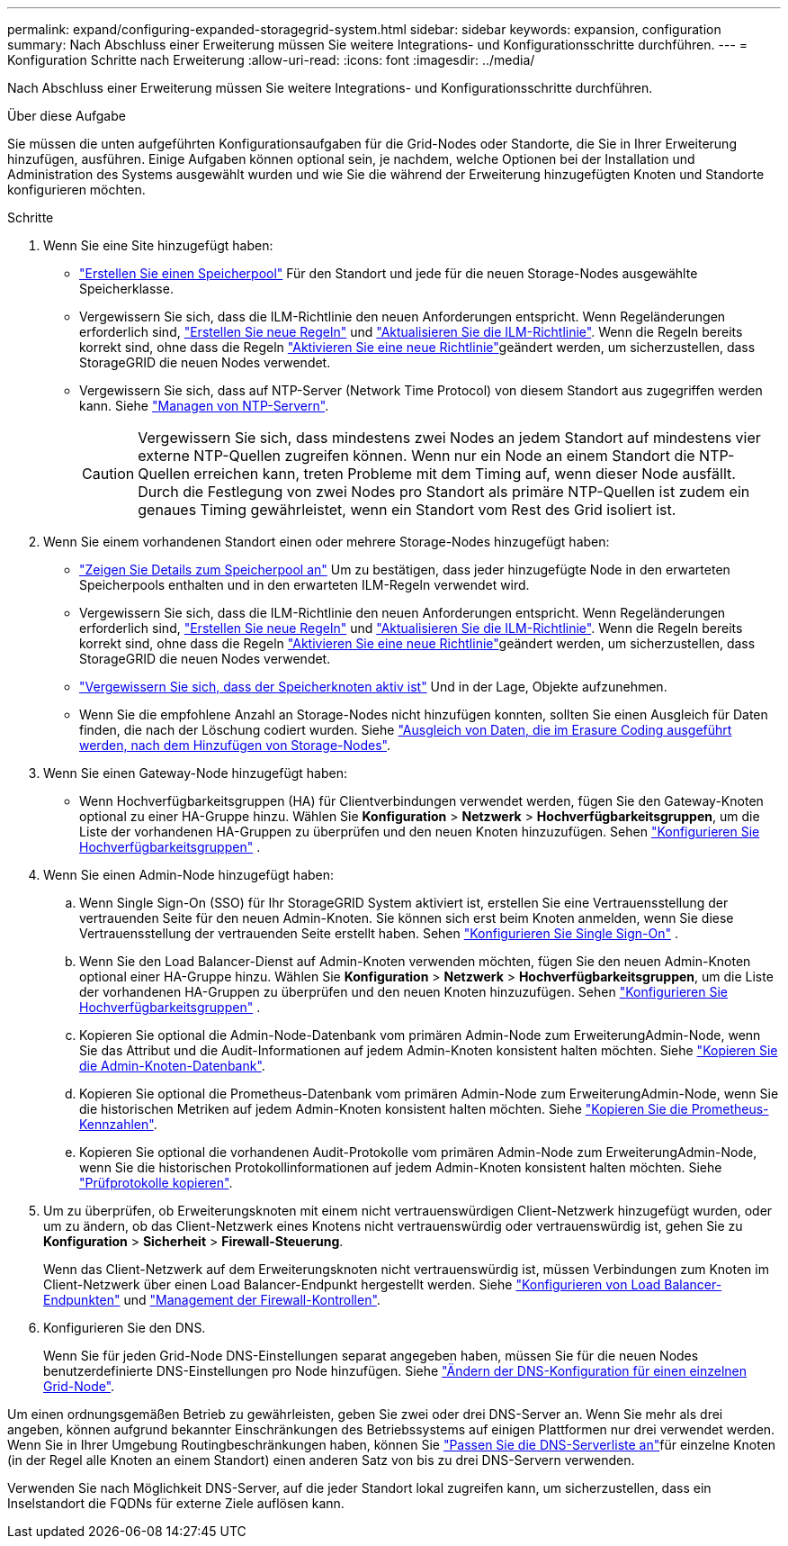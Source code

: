 ---
permalink: expand/configuring-expanded-storagegrid-system.html 
sidebar: sidebar 
keywords: expansion, configuration 
summary: Nach Abschluss einer Erweiterung müssen Sie weitere Integrations- und Konfigurationsschritte durchführen. 
---
= Konfiguration Schritte nach Erweiterung
:allow-uri-read: 
:icons: font
:imagesdir: ../media/


[role="lead"]
Nach Abschluss einer Erweiterung müssen Sie weitere Integrations- und Konfigurationsschritte durchführen.

.Über diese Aufgabe
Sie müssen die unten aufgeführten Konfigurationsaufgaben für die Grid-Nodes oder Standorte, die Sie in Ihrer Erweiterung hinzufügen, ausführen. Einige Aufgaben können optional sein, je nachdem, welche Optionen bei der Installation und Administration des Systems ausgewählt wurden und wie Sie die während der Erweiterung hinzugefügten Knoten und Standorte konfigurieren möchten.

.Schritte
. Wenn Sie eine Site hinzugefügt haben:
+
** link:../ilm/creating-storage-pool.html["Erstellen Sie einen Speicherpool"] Für den Standort und jede für die neuen Storage-Nodes ausgewählte Speicherklasse.
** Vergewissern Sie sich, dass die ILM-Richtlinie den neuen Anforderungen entspricht. Wenn Regeländerungen erforderlich sind, link:../ilm/access-create-ilm-rule-wizard.html["Erstellen Sie neue Regeln"] und link:../ilm/creating-ilm-policy.html["Aktualisieren Sie die ILM-Richtlinie"]. Wenn die Regeln bereits korrekt sind, ohne dass die Regeln link:../ilm/creating-ilm-policy.html#activate-ilm-policy["Aktivieren Sie eine neue Richtlinie"]geändert werden, um sicherzustellen, dass StorageGRID die neuen Nodes verwendet.
** Vergewissern Sie sich, dass auf NTP-Server (Network Time Protocol) von diesem Standort aus zugegriffen werden kann. Siehe link:../maintain/configuring-ntp-servers.html["Managen von NTP-Servern"].
+

CAUTION: Vergewissern Sie sich, dass mindestens zwei Nodes an jedem Standort auf mindestens vier externe NTP-Quellen zugreifen können. Wenn nur ein Node an einem Standort die NTP-Quellen erreichen kann, treten Probleme mit dem Timing auf, wenn dieser Node ausfällt. Durch die Festlegung von zwei Nodes pro Standort als primäre NTP-Quellen ist zudem ein genaues Timing gewährleistet, wenn ein Standort vom Rest des Grid isoliert ist.



. Wenn Sie einem vorhandenen Standort einen oder mehrere Storage-Nodes hinzugefügt haben:
+
** link:../ilm/viewing-storage-pool-details.html["Zeigen Sie Details zum Speicherpool an"] Um zu bestätigen, dass jeder hinzugefügte Node in den erwarteten Speicherpools enthalten und in den erwarteten ILM-Regeln verwendet wird.
** Vergewissern Sie sich, dass die ILM-Richtlinie den neuen Anforderungen entspricht. Wenn Regeländerungen erforderlich sind, link:../ilm/access-create-ilm-rule-wizard.html["Erstellen Sie neue Regeln"] und link:../ilm/creating-ilm-policy.html["Aktualisieren Sie die ILM-Richtlinie"]. Wenn die Regeln bereits korrekt sind, ohne dass die Regeln link:../ilm/creating-ilm-policy.html#activate-ilm-policy["Aktivieren Sie eine neue Richtlinie"]geändert werden, um sicherzustellen, dass StorageGRID die neuen Nodes verwendet.
** link:verifying-storage-node-is-active.html["Vergewissern Sie sich, dass der Speicherknoten aktiv ist"] Und in der Lage, Objekte aufzunehmen.
** Wenn Sie die empfohlene Anzahl an Storage-Nodes nicht hinzufügen konnten, sollten Sie einen Ausgleich für Daten finden, die nach der Löschung codiert wurden. Siehe link:rebalancing-erasure-coded-data-after-adding-storage-nodes.html["Ausgleich von Daten, die im Erasure Coding ausgeführt werden, nach dem Hinzufügen von Storage-Nodes"].


. Wenn Sie einen Gateway-Node hinzugefügt haben:
+
** Wenn Hochverfügbarkeitsgruppen (HA) für Clientverbindungen verwendet werden, fügen Sie den Gateway-Knoten optional zu einer HA-Gruppe hinzu.  Wählen Sie *Konfiguration* > *Netzwerk* > *Hochverfügbarkeitsgruppen*, um die Liste der vorhandenen HA-Gruppen zu überprüfen und den neuen Knoten hinzuzufügen. Sehen link:../admin/configure-high-availability-group.html["Konfigurieren Sie Hochverfügbarkeitsgruppen"] .


. Wenn Sie einen Admin-Node hinzugefügt haben:
+
.. Wenn Single Sign-On (SSO) für Ihr StorageGRID System aktiviert ist, erstellen Sie eine Vertrauensstellung der vertrauenden Seite für den neuen Admin-Knoten.  Sie können sich erst beim Knoten anmelden, wenn Sie diese Vertrauensstellung der vertrauenden Seite erstellt haben. Sehen link:../admin/configure-sso.html["Konfigurieren Sie Single Sign-On"] .
.. Wenn Sie den Load Balancer-Dienst auf Admin-Knoten verwenden möchten, fügen Sie den neuen Admin-Knoten optional einer HA-Gruppe hinzu.  Wählen Sie *Konfiguration* > *Netzwerk* > *Hochverfügbarkeitsgruppen*, um die Liste der vorhandenen HA-Gruppen zu überprüfen und den neuen Knoten hinzuzufügen. Sehen link:../admin/configure-high-availability-group.html["Konfigurieren Sie Hochverfügbarkeitsgruppen"] .
.. Kopieren Sie optional die Admin-Node-Datenbank vom primären Admin-Node zum ErweiterungAdmin-Node, wenn Sie das Attribut und die Audit-Informationen auf jedem Admin-Knoten konsistent halten möchten. Siehe link:copying-admin-node-database.html["Kopieren Sie die Admin-Knoten-Datenbank"].
.. Kopieren Sie optional die Prometheus-Datenbank vom primären Admin-Node zum ErweiterungAdmin-Node, wenn Sie die historischen Metriken auf jedem Admin-Knoten konsistent halten möchten. Siehe link:copying-prometheus-metrics.html["Kopieren Sie die Prometheus-Kennzahlen"].
.. Kopieren Sie optional die vorhandenen Audit-Protokolle vom primären Admin-Node zum ErweiterungAdmin-Node, wenn Sie die historischen Protokollinformationen auf jedem Admin-Knoten konsistent halten möchten. Siehe link:copying-audit-logs.html["Prüfprotokolle kopieren"].


. Um zu überprüfen, ob Erweiterungsknoten mit einem nicht vertrauenswürdigen Client-Netzwerk hinzugefügt wurden, oder um zu ändern, ob das Client-Netzwerk eines Knotens nicht vertrauenswürdig oder vertrauenswürdig ist, gehen Sie zu *Konfiguration* > *Sicherheit* > *Firewall-Steuerung*.
+
Wenn das Client-Netzwerk auf dem Erweiterungsknoten nicht vertrauenswürdig ist, müssen Verbindungen zum Knoten im Client-Netzwerk über einen Load Balancer-Endpunkt hergestellt werden. Siehe link:../admin/configuring-load-balancer-endpoints.html["Konfigurieren von Load Balancer-Endpunkten"] und link:../admin/manage-firewall-controls.html["Management der Firewall-Kontrollen"].

. Konfigurieren Sie den DNS.
+
Wenn Sie für jeden Grid-Node DNS-Einstellungen separat angegeben haben, müssen Sie für die neuen Nodes benutzerdefinierte DNS-Einstellungen pro Node hinzufügen. Siehe link:../maintain/modifying-dns-configuration-for-single-grid-node.html["Ändern der DNS-Konfiguration für einen einzelnen Grid-Node"].



Um einen ordnungsgemäßen Betrieb zu gewährleisten, geben Sie zwei oder drei DNS-Server an. Wenn Sie mehr als drei angeben, können aufgrund bekannter Einschränkungen des Betriebssystems auf einigen Plattformen nur drei verwendet werden. Wenn Sie in Ihrer Umgebung Routingbeschränkungen haben, können Sie link:../maintain/modifying-dns-configuration-for-single-grid-node.html["Passen Sie die DNS-Serverliste an"]für einzelne Knoten (in der Regel alle Knoten an einem Standort) einen anderen Satz von bis zu drei DNS-Servern verwenden.

Verwenden Sie nach Möglichkeit DNS-Server, auf die jeder Standort lokal zugreifen kann, um sicherzustellen, dass ein Inselstandort die FQDNs für externe Ziele auflösen kann.
